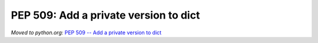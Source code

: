 .. _pep-dict-version:

++++++++++++++++++++++++++++++++++++++
PEP 509: Add a private version to dict
++++++++++++++++++++++++++++++++++++++

*Moved to python.org:* `PEP 509 -- Add a private version to dict
<https://www.python.org/dev/peps/pep-0509/>`_
